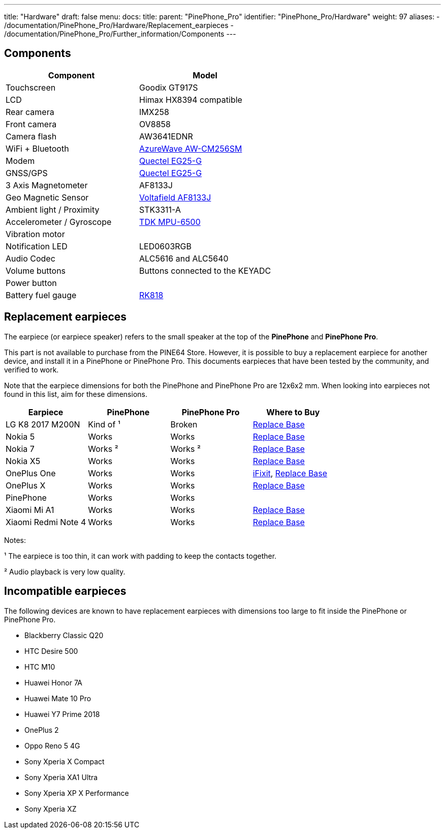 ---
title: "Hardware"
draft: false
menu:
  docs:
    title:
    parent: "PinePhone_Pro"
    identifier: "PinePhone_Pro/Hardware"
    weight: 97
aliases:
  - /documentation/PinePhone_Pro/Hardware/Replacement_earpieces
  - /documentation/PinePhone_Pro/Further_information/Components
---

:toc:

== Components

[cols="1,1"]
|===
| Component | Model

| Touchscreen
| Goodix GT917S

| LCD
| Himax HX8394 compatible

| Rear camera
| IMX258

| Front camera
| OV8858

| Camera flash
| AW3641EDNR

| WiFi + Bluetooth
| https://www.azurewave.com/img/wireless-modules/AW_CM256SM_DS_Rev15_CYW.pdf[AzureWave AW-CM256SM]

| Modem
| http://static.abstore.pl/design/accounts/soyter/img/dokumentacje/quectel_eg25-g.pdf[Quectel EG25-G]

| GNSS/GPS
| http://static.abstore.pl/design/accounts/soyter/img/dokumentacje/quectel_eg25-g.pdf[Quectel EG25-G]

| 3 Axis Magnetometer
| AF8133J

| Geo Magnetic Sensor
| http://www.voltafield.com/products01.html[Voltafield AF8133J]

| Ambient light / Proximity
| STK3311-A

| Accelerometer / Gyroscope
| https://invensense.tdk.com/products/motion-tracking/6-axis/mpu-6500/[TDK MPU-6500]

| Vibration motor
|

| Notification LED
| LED0603RGB

| Audio Codec
| ALC5616 and ALC5640

| Volume buttons
| Buttons connected to the KEYADC

| Power button
|

| Battery fuel gauge
| https://rockchip.fr/RK818%20datasheet%20V1.0.pdf[RK818]
|===



== Replacement earpieces

The earpiece (or earpiece speaker) refers to the small speaker at the top of the **PinePhone** and **PinePhone Pro**.

This part is not available to purchase from the PINE64 Store. However, it is possible to buy a replacement earpiece for another device, and install it in a PinePhone or PinePhone Pro. This documents earpieces that have been tested by the community, and verified to work.

Note that the earpiece dimensions for both the PinePhone and PinePhone Pro are 12x6x2 mm. When looking into earpieces not found in this list, aim for these dimensions.

[cols="1,1,1,1"]
|===
| Earpiece | PinePhone | PinePhone Pro | Where to Buy

| LG K8 2017 M200N
| Kind of ¹
| Broken
| https://www.replacebase.co.uk/for-lg-k8-2017-m200n-replacement-ear-piece-speaker-oem[Replace Base]

| Nokia 5
| Works
| Works
| https://www.replacebase.co.uk/for-nokia-5-replacement-ear-piece-speaker-with-adhesive-oem[Replace Base]

| Nokia 7
| Works ²
| Works ²
| https://www.replacebase.co.uk/for-nokia-7-replacement-ear-piece-speaker-unit-module-oem[Replace Base]

| Nokia X5
| Works
| Works
| https://www.replacebase.co.uk/for-nokia-x5-replacement-earpiece-speaker-unit-oem[Replace Base]

| OnePlus One
| Works
| Works
| https://www.ifixit.com/products/oneplus-one-earpiece-speaker[iFixit], https://www.replacebase.co.uk/oneplus-one-replacement-earpiece-speaker-original[Replace Base]

| OnePlus X
| Works
| Works
| https://www.replacebase.co.uk/oneplus-x-replacement-earpiece-speaker-original[Replace Base]

| PinePhone
| Works
| Works
|

| Xiaomi Mi A1
| Works
| Works
| https://www.replacebase.co.uk/for-xiaomi-mi-a1-replacement-ear-piece-speaker-oem[Replace Base]

| Xiaomi Redmi Note 4
| Works
| Works
| https://www.replacebase.co.uk/for-xiaomi-redmi-note-4-replacement-ear-piece-speaker-oem[Replace Base]
|===

Notes:

¹ The earpiece is too thin, it can work with padding to keep the contacts together.

² Audio playback is very low quality.

== Incompatible earpieces

The following devices are known to have replacement earpieces with dimensions too large to fit inside the PinePhone or PinePhone Pro.

* Blackberry Classic Q20
* HTC Desire 500
* HTC M10
* Huawei Honor 7A
* Huawei Mate 10 Pro
* Huawei Y7 Prime 2018
* OnePlus 2
* Oppo Reno 5 4G
* Sony Xperia X Compact
* Sony Xperia XA1 Ultra
* Sony Xperia XP X Performance
* Sony Xperia XZ